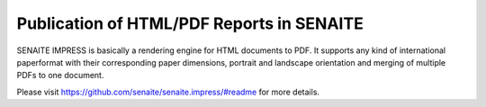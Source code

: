 Publication of HTML/PDF Reports in SENAITE
==========================================

SENAITE IMPRESS is basically a rendering engine for HTML documents to PDF. It
supports any kind of international paperformat with their corresponding paper
dimensions, portrait and landscape orientation and merging of multiple PDFs to
one document.

Please visit https://github.com/senaite/senaite.impress/#readme for more details.
